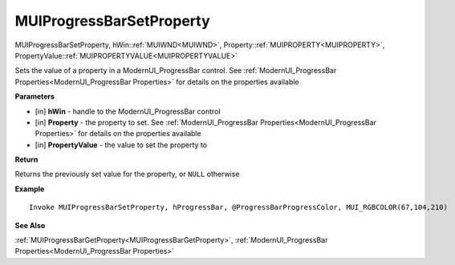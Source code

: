 .. _MUIProgressBarSetProperty:

=========================
MUIProgressBarSetProperty 
=========================

MUIProgressBarSetProperty, hWin::ref:`MUIWND<MUIWND>`, Property::ref:`MUIPROPERTY<MUIPROPERTY>`, PropertyValue::ref:`MUIPROPERTYVALUE<MUIPROPERTYVALUE>`

Sets the value of a property in a ModernUI_ProgressBar control. See :ref:`ModernUI_ProgressBar Properties<ModernUI_ProgressBar Properties>` for details on the properties available

**Parameters**

* [in] **hWin** - handle to the ModernUI_ProgressBar control
* [in] **Property** - the property to set. See :ref:`ModernUI_ProgressBar Properties<ModernUI_ProgressBar Properties>` for details on the properties available
* [in] **PropertyValue** - the value to set the property to

**Return**

Returns the previously set value for the property, or ``NULL`` otherwise

**Example**

::

   Invoke MUIProgressBarSetProperty, hProgressBar, @ProgressBarProgressColor, MUI_RGBCOLOR(67,104,210)

**See Also**

:ref:`MUIProgressBarGetProperty<MUIProgressBarGetProperty>`, :ref:`ModernUI_ProgressBar Properties<ModernUI_ProgressBar Properties>`
